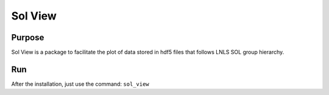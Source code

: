 Sol View
========

Purpose
-------

Sol View is a package to facilitate the plot of data stored in
hdf5 files that follows LNLS SOL group hierarchy.

Run
---

After the installation, just use the command:
``sol_view``
